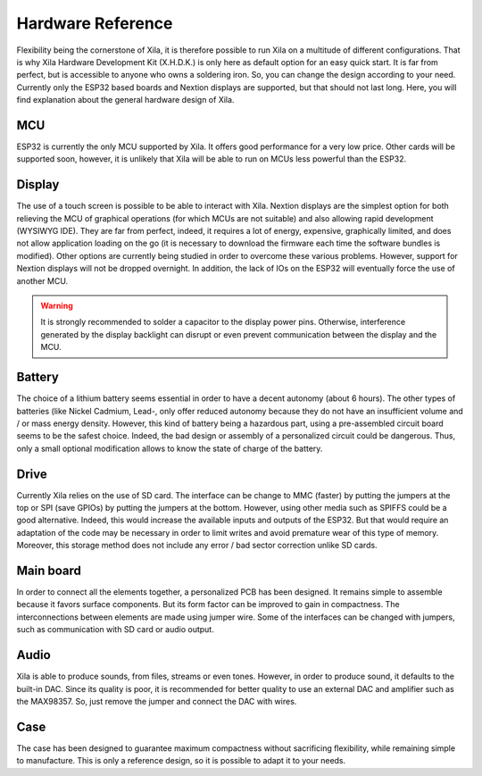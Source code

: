 ******************
Hardware Reference
******************

Flexibility being the cornerstone of Xila, it is therefore possible to run Xila on a multitude of different configurations.
That is why Xila Hardware Development Kit (X.H.D.K.) is only here as default option for an easy quick start. It is far from perfect, but is accessible to anyone who owns a soldering iron.
So, you can change the design according to your need.
Currently only the ESP32 based boards and Nextion displays are supported, but that should not last long.
Here, you will find explanation about the general hardware design of Xila.

MCU
===

ESP32 is currently the only MCU supported by Xila.
It offers good performance for a very low price.
Other cards will be supported soon, however, it is unlikely that Xila will be able to run on MCUs less powerful than the ESP32.

Display
=======

The use of a touch screen is possible to be able to interact with Xila.
Nextion displays are the simplest option for both relieving the MCU of graphical operations (for which MCUs are not suitable) and also allowing rapid development (WYSIWYG IDE).
They are far from perfect, indeed, it requires a lot of energy, expensive, graphically limited, and does not allow application loading on the go (it is necessary to download the firmware each time the software bundles is modified).
Other options are currently being studied in order to overcome these various problems.
However, support for Nextion displays will not be dropped overnight.
In addition, the lack of IOs on the ESP32 will eventually force the use of another MCU.

.. warning::

    It is strongly recommended to solder a capacitor to the display power pins.
    Otherwise, interference generated by the display backlight can disrupt or even prevent communication between the display and the MCU.

Battery
=======

The choice of a lithium battery seems essential in order to have a decent autonomy (about 6 hours).
The other types of batteries (like Nickel Cadmium, Lead-,  only offer reduced autonomy because they do not have an insufficient volume and / or mass energy density.
However, this kind of battery being a hazardous part, using a pre-assembled circuit board seems to be the safest choice.
Indeed, the bad design or assembly of a personalized circuit could be dangerous.
Thus, only a small optional modification allows to know the state of charge of the battery.

Drive
=====

Currently Xila relies on the use of SD card.
The interface can be change to MMC (faster) by putting the jumpers at the top or SPI (save GPIOs) by putting the jumpers at the bottom.
However, using other media such as SPIFFS could be a good alternative.
Indeed, this would increase the available inputs and outputs of the ESP32.
But that would require an adaptation of the code may be necessary in order to limit writes and avoid premature wear of this type of memory.
Moreover, this storage method does not include any error / bad sector correction unlike SD cards.

Main board
==========

In order to connect all the elements together, a personalized PCB has been designed.
It remains simple to assemble because it favors surface components.
But its form factor can be improved to gain in compactness.
The interconnections between elements are made using jumper wire.
Some of the interfaces can be changed with jumpers, such as communication with SD card or audio output.

Audio
=====

Xila is able to produce sounds, from files, streams or even tones.
However, in order to produce sound, it defaults to the built-in DAC.
Since its quality is poor, it is recommended for better quality to use an external DAC and amplifier such as the MAX98357.
So, just remove the jumper and connect the DAC with wires.

Case
====

The case has been designed to guarantee maximum compactness without sacrificing flexibility, while remaining simple to manufacture.
This is only a reference design, so it is possible to adapt it to your needs.

